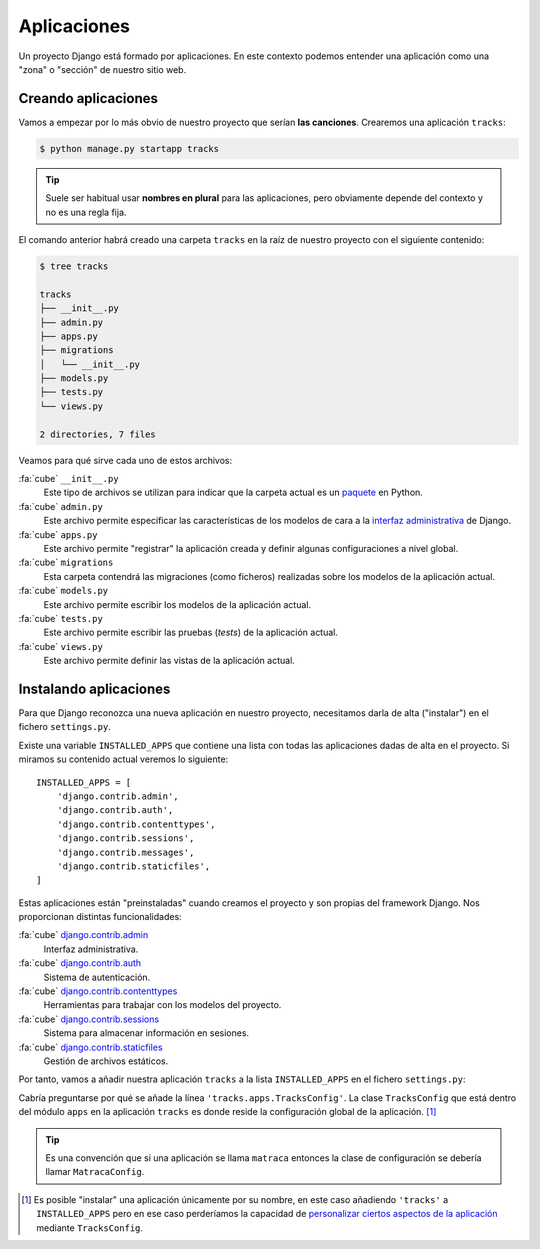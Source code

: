 ############
Aplicaciones
############

Un proyecto Django está formado por aplicaciones. En este contexto podemos entender una aplicación como una "zona" o "sección" de nuestro sitio web.

********************
Creando aplicaciones
********************

Vamos a empezar por lo más obvio de nuestro proyecto que serían **las canciones**. Crearemos una aplicación ``tracks``:

.. code-block:: console

    $ python manage.py startapp tracks

.. tip::
    Suele ser habitual usar **nombres en plural** para las aplicaciones, pero obviamente depende del contexto y no es una regla fija.

El comando anterior habrá creado una carpeta ``tracks`` en la raíz de nuestro proyecto con el siguiente contenido:

.. code-block:: console

    $ tree tracks

    tracks
    ├── __init__.py
    ├── admin.py
    ├── apps.py
    ├── migrations
    │   └── __init__.py
    ├── models.py
    ├── tests.py
    └── views.py
    
    2 directories, 7 files

Veamos para qué sirve cada uno de estos archivos:

:fa:`cube` ``__init__.py``
    Este tipo de archivos se utilizan para indicar que la carpeta actual es un `paquete`_ en Python.

:fa:`cube` ``admin.py``
    Este archivo permite especificar las características de los modelos de cara a la `interfaz administrativa`_ de Django.

:fa:`cube` ``apps.py``
    Este archivo permite "registrar" la aplicación creada y definir algunas configuraciones a nivel global.

:fa:`cube` ``migrations``
    Esta carpeta contendrá las migraciones (como ficheros) realizadas sobre los modelos de la aplicación actual.

:fa:`cube` ``models.py``
    Este archivo permite escribir los modelos de la aplicación actual.

:fa:`cube` ``tests.py``
    Este archivo permite escribir las pruebas (*tests*) de la aplicación actual.

:fa:`cube` ``views.py``
    Este archivo permite definir las vistas de la aplicación actual.


.. _paquete: https://docs.python.org/3/tutorial/modules.html#packages
.. _interfaz administrativa: https://docs.djangoproject.com/en/dev/ref/contrib/admin/

***********************
Instalando aplicaciones
***********************

Para que Django reconozca una nueva aplicación en nuestro proyecto, necesitamos darla de alta ("instalar") en el fichero ``settings.py``.

Existe una variable ``INSTALLED_APPS`` que contiene una lista con todas las aplicaciones dadas de alta en el proyecto. Si miramos su contenido actual veremos lo siguiente::

    INSTALLED_APPS = [
        'django.contrib.admin',
        'django.contrib.auth',
        'django.contrib.contenttypes',
        'django.contrib.sessions',
        'django.contrib.messages',
        'django.contrib.staticfiles',
    ]

Estas aplicaciones están "preinstaladas" cuando creamos el proyecto y son propias del framework Django. Nos proporcionan distintas funcionalidades:

:fa:`cube` `django.contrib.admin`_
    Interfaz administrativa.

:fa:`cube` `django.contrib.auth`_
    Sistema de autenticación.

:fa:`cube` `django.contrib.contenttypes`_
    Herramientas para trabajar con los modelos del proyecto.

:fa:`cube` `django.contrib.sessions`_
    Sistema para almacenar información en sesiones.

:fa:`cube` `django.contrib.staticfiles`_
    Gestión de archivos estáticos.

Por tanto, vamos a añadir nuestra aplicación ``tracks`` a la lista ``INSTALLED_APPS`` en el fichero ``settings.py``:

.. code-block::
    :emphasize-lines: 8

    INSTALLED_APPS = [
        'django.contrib.admin',
        'django.contrib.auth',
        'django.contrib.contenttypes',
        'django.contrib.sessions',
        'django.contrib.messages',
        'django.contrib.staticfiles',
        'tracks.apps.TracksConfig',
    ]

Cabría preguntarse por qué se añade la línea ``'tracks.apps.TracksConfig'``. La clase ``TracksConfig`` que está dentro del módulo ``apps`` en la aplicación ``tracks`` es donde reside la configuración global de la aplicación. [#install-app]_

.. tip::
    Es una convención que si una aplicación se llama ``matraca`` entonces la clase de configuración se debería llamar ``MatracaConfig``.

.. ================================================================================================================

.. [#install-app]
    Es posible "instalar" una aplicación únicamente por su nombre, en este caso añadiendo ``'tracks'`` a ``INSTALLED_APPS`` pero en ese caso perderíamos la capacidad de `personalizar ciertos aspectos de la aplicación <https://stackoverflow.com/a/60770936>`_ mediante ``TracksConfig``.

.. _django.contrib.admin: https://docs.djangoproject.com/en/dev/ref/contrib/admin/#module-django.contrib.admin
.. _django.contrib.auth: https://docs.djangoproject.com/en/dev/ref/contrib/auth/#django-contrib-auth
.. _django.contrib.contenttypes: https://docs.djangoproject.com/en/dev/ref/contrib/contenttypes/#module-django.contrib.contenttypes
.. _django.contrib.sessions: https://docs.djangoproject.com/en/dev/topics/http/sessions/
.. _django.contrib.staticfiles: https://docs.djangoproject.com/en/dev/ref/contrib/staticfiles/
